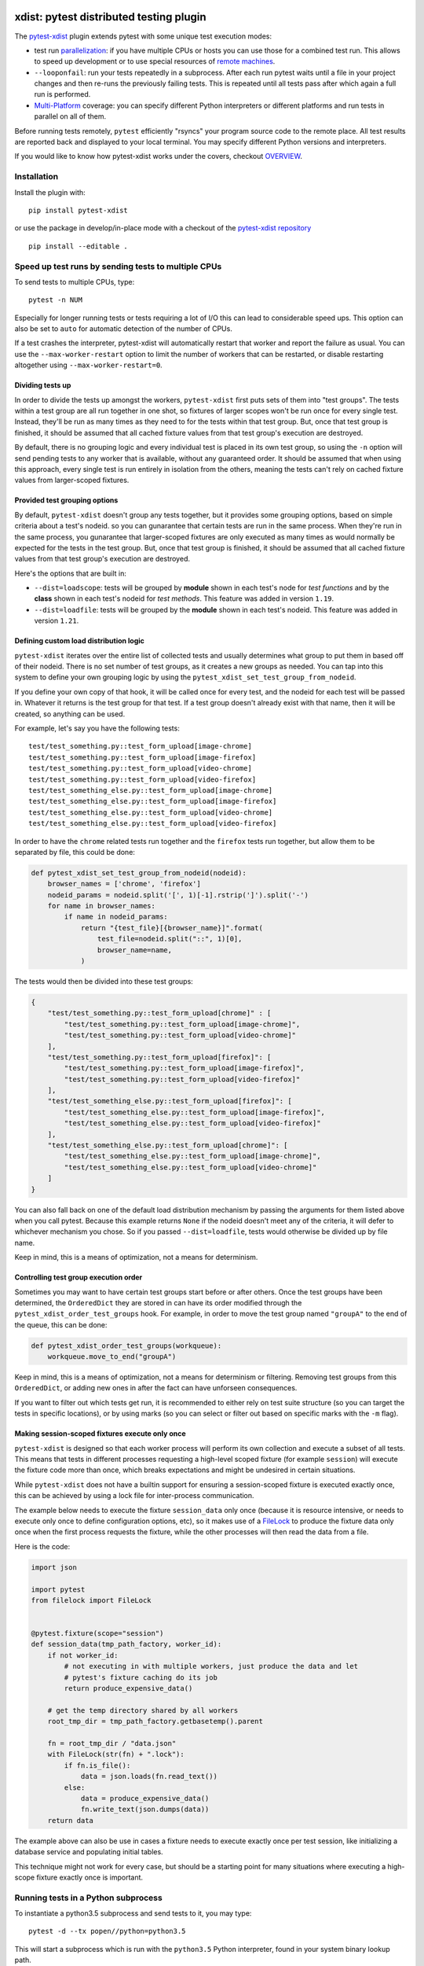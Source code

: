 

.. image:: http://img.shields.io/pypi/v/pytest-xdist.svg
    :alt: PyPI version
    :target: https://pypi.python.org/pypi/pytest-xdist

.. image:: https://img.shields.io/conda/vn/conda-forge/pytest-xdist.svg
    :target: https://anaconda.org/conda-forge/pytest-xdist

.. image:: https://img.shields.io/pypi/pyversions/pytest-xdist.svg
    :alt: Python versions
    :target: https://pypi.python.org/pypi/pytest-xdist

.. image:: https://travis-ci.org/pytest-dev/pytest-xdist.svg?branch=master
    :alt: Travis CI build status
    :target: https://travis-ci.org/pytest-dev/pytest-xdist

.. image:: https://ci.appveyor.com/api/projects/status/56eq1a1avd4sdd7e/branch/master?svg=true
    :alt: AppVeyor build status
    :target: https://ci.appveyor.com/project/pytestbot/pytest-xdist

.. image:: https://img.shields.io/badge/code%20style-black-000000.svg
    :target: https://github.com/ambv/black

xdist: pytest distributed testing plugin
========================================

The `pytest-xdist`_ plugin extends pytest with some unique
test execution modes:

* test run parallelization_: if you have multiple CPUs or hosts you can use
  those for a combined test run.  This allows to speed up
  development or to use special resources of `remote machines`_.


* ``--looponfail``: run your tests repeatedly in a subprocess.  After each run
  pytest waits until a file in your project changes and then re-runs
  the previously failing tests.  This is repeated until all tests pass
  after which again a full run is performed.

* `Multi-Platform`_ coverage: you can specify different Python interpreters
  or different platforms and run tests in parallel on all of them.

Before running tests remotely, ``pytest`` efficiently "rsyncs" your
program source code to the remote place.  All test results
are reported back and displayed to your local terminal.
You may specify different Python versions and interpreters.

If you would like to know how pytest-xdist works under the covers, checkout
`OVERVIEW <https://github.com/pytest-dev/pytest-xdist/blob/master/OVERVIEW.md>`_.


Installation
------------

Install the plugin with::

    pip install pytest-xdist

or use the package in develop/in-place mode with
a checkout of the `pytest-xdist repository`_ ::

    pip install --editable .

.. _parallelization:

Speed up test runs by sending tests to multiple CPUs
----------------------------------------------------

To send tests to multiple CPUs, type::

    pytest -n NUM

Especially for longer running tests or tests requiring
a lot of I/O this can lead to considerable speed ups. This option can
also be set to ``auto`` for automatic detection of the number of CPUs.

If a test crashes the interpreter, pytest-xdist will automatically restart
that worker and report the failure as usual. You can use the
``--max-worker-restart`` option to limit the number of workers that can
be restarted, or disable restarting altogether using ``--max-worker-restart=0``.

Dividing tests up
^^^^^^^^^^^^^^^^^

In order to divide the tests up amongst the workers, ``pytest-xdist`` first puts sets of
them into "test groups". The tests within a test group are all run together in one shot,
so fixtures of larger scopes won't be run once for every single test. Instead, they'll
be run as many times as they need to for the tests within that test group. But, once
that test group is finished, it should be assumed that all cached fixture values from
that test group's execution are destroyed.

By default, there is no grouping logic and every individual test is placed in its own
test group, so using the ``-n`` option will send pending tests to any worker that is
available, without any guaranteed order. It should be assumed that when using this
approach, every single test is run entirely in isolation from the others, meaning the
tests can't rely on cached fixture values from larger-scoped fixtures.

Provided test grouping options
^^^^^^^^^^^^^^^^^^^^^^^^^^^^^^

By default, ``pytest-xdist`` doesn't group any tests together, but it provides some
grouping options, based on simple criteria about a test's nodeid. so you can gunarantee
that certain tests are run in the same process. When they're run in the same process,
you gunarantee that larger-scoped fixtures are only executed as many times as would
normally be expected for the tests in the test group. But, once that test group is
finished, it should be assumed that all cached fixture values from that test group's
execution are destroyed.

Here's the options that are built in:

* ``--dist=loadscope``: tests will be grouped by **module** shown in each test's node
  for *test functions* and by the **class** shown in each test's nodeid for *test
  methods*. This feature was added in version ``1.19``.

* ``--dist=loadfile``: tests will be grouped by the **module** shown in each test's
  nodeid. This feature was added in version ``1.21``.

Defining custom load distribution logic
^^^^^^^^^^^^^^^^^^^^^^^^^^^^^^^^^^^^^^^

``pytest-xdist`` iterates over the entire list of collected tests and usually determines
what group to put them in based off of their nodeid. There is no set number of test
groups, as it creates a new groups as needed. You can tap into this system to define
your own grouping logic by using the ``pytest_xdist_set_test_group_from_nodeid``.

If you define your own copy of that hook, it will be called once for every test, and the
nodeid for each test will be passed in. Whatever it returns is the test group for that
test. If a test group doesn't already exist with that name, then it will be created, so
anything can be used.

For example, let's say you have the following tests::

    test/test_something.py::test_form_upload[image-chrome]
    test/test_something.py::test_form_upload[image-firefox]
    test/test_something.py::test_form_upload[video-chrome]
    test/test_something.py::test_form_upload[video-firefox]
    test/test_something_else.py::test_form_upload[image-chrome]
    test/test_something_else.py::test_form_upload[image-firefox]
    test/test_something_else.py::test_form_upload[video-chrome]
    test/test_something_else.py::test_form_upload[video-firefox]

In order to have the ``chrome`` related tests run together and the ``firefox`` tests run
together, but allow them to be separated by file, this could be done:

.. code-block:: python

    def pytest_xdist_set_test_group_from_nodeid(nodeid):
        browser_names = ['chrome', 'firefox']
        nodeid_params = nodeid.split('[', 1)[-1].rstrip(']').split('-')
        for name in browser_names:
            if name in nodeid_params:
                return "{test_file}[{browser_name}]".format(
                    test_file=nodeid.split("::", 1)[0],
                    browser_name=name,
                )

The tests would then be divided into these test groups:

.. code-block:: python

    {
        "test/test_something.py::test_form_upload[chrome]" : [
            "test/test_something.py::test_form_upload[image-chrome]",
            "test/test_something.py::test_form_upload[video-chrome]"
        ],
        "test/test_something.py::test_form_upload[firefox]": [
            "test/test_something.py::test_form_upload[image-firefox]",
            "test/test_something.py::test_form_upload[video-firefox]"
        ],
        "test/test_something_else.py::test_form_upload[firefox]": [
            "test/test_something_else.py::test_form_upload[image-firefox]",
            "test/test_something_else.py::test_form_upload[video-firefox]"
        ],
        "test/test_something_else.py::test_form_upload[chrome]": [
            "test/test_something_else.py::test_form_upload[image-chrome]",
            "test/test_something_else.py::test_form_upload[video-chrome]"
        ]
    }

You can also fall back on one of the default load distribution mechanism by passing the
arguments for them listed above when you call pytest. Because this example returns
``None`` if the nodeid doesn't meet any of the criteria, it will defer to whichever
mechanism you chose. So if you passed ``--dist=loadfile``, tests would otherwise be
divided up by file name.

Keep in mind, this is a means of optimization, not a means for determinism.

Controlling test group execution order
^^^^^^^^^^^^^^^^^^^^^^^^^^^^^^^^^^^^^^

Sometimes you may want to have certain test groups start before or after others. Once
the test groups have been determined, the ``OrderedDict`` they are stored in can have
its order modified through the ``pytest_xdist_order_test_groups`` hook. For example, in
order to move the test group named ``"groupA"`` to the end of the queue, this can be
done:

.. code-block:: python

    def pytest_xdist_order_test_groups(workqueue):
        workqueue.move_to_end("groupA")

Keep in mind, this is a means of optimization, not a means for determinism or filtering.
Removing test groups from this ``OrderedDict``, or adding new ones in after the fact can
have unforseen consequences.

If you want to filter out which tests get run, it is recommended to either rely on test
suite structure (so you can target the tests in specific locations), or by using marks
(so you can select or filter out based on specific marks with the ``-m`` flag).

Making session-scoped fixtures execute only once
^^^^^^^^^^^^^^^^^^^^^^^^^^^^^^^^^^^^^^^^^^^^^^^^

``pytest-xdist`` is designed so that each worker process will perform its own collection and execute
a subset of all tests. This means that tests in different processes requesting a high-level
scoped fixture (for example ``session``) will execute the fixture code more than once, which
breaks expectations and might be undesired in certain situations.

While ``pytest-xdist`` does not have a builtin support for ensuring a session-scoped fixture is
executed exactly once, this can be achieved by using a lock file for inter-process communication.

The example below needs to execute the fixture ``session_data`` only once (because it is
resource intensive, or needs to execute only once to define configuration options, etc), so it makes
use of a `FileLock <https://pypi.org/project/filelock/>`_ to produce the fixture data only once
when the first process requests the fixture, while the other processes will then read
the data from a file.

Here is the code:

.. code-block:: python

    import json

    import pytest
    from filelock import FileLock


    @pytest.fixture(scope="session")
    def session_data(tmp_path_factory, worker_id):
        if not worker_id:
            # not executing in with multiple workers, just produce the data and let
            # pytest's fixture caching do its job
            return produce_expensive_data()

        # get the temp directory shared by all workers
        root_tmp_dir = tmp_path_factory.getbasetemp().parent

        fn = root_tmp_dir / "data.json"
        with FileLock(str(fn) + ".lock"):
            if fn.is_file():
                data = json.loads(fn.read_text())
            else:
                data = produce_expensive_data()
                fn.write_text(json.dumps(data))
        return data


The example above can also be use in cases a fixture needs to execute exactly once per test session, like
initializing a database service and populating initial tables.

This technique might not work for every case, but should be a starting point for many situations
where executing a high-scope fixture exactly once is important.

Running tests in a Python subprocess
------------------------------------

To instantiate a python3.5 subprocess and send tests to it, you may type::

    pytest -d --tx popen//python=python3.5

This will start a subprocess which is run with the ``python3.5``
Python interpreter, found in your system binary lookup path.

If you prefix the --tx option value like this::

    --tx 3*popen//python=python3.5

then three subprocesses would be created and tests
will be load-balanced across these three processes.

.. _boxed:

Running tests in a boxed subprocess
-----------------------------------

This functionality has been moved to the
`pytest-forked <https://github.com/pytest-dev/pytest-forked>`_ plugin, but the ``--boxed`` option
is still kept for backward compatibility.

.. _`remote machines`:

Sending tests to remote SSH accounts
------------------------------------

Suppose you have a package ``mypkg`` which contains some
tests that you can successfully run locally. And you
have a ssh-reachable machine ``myhost``.  Then
you can ad-hoc distribute your tests by typing::

    pytest -d --tx ssh=myhostpopen --rsyncdir mypkg mypkg

This will synchronize your :code:`mypkg` package directory
to a remote ssh account and then locally collect tests
and send them to remote places for execution.

You can specify multiple :code:`--rsyncdir` directories
to be sent to the remote side.

.. note::

  For pytest to collect and send tests correctly
  you not only need to make sure all code and tests
  directories are rsynced, but that any test (sub) directory
  also has an :code:`__init__.py` file because internally
  pytest references tests as a fully qualified python
  module path.  **You will otherwise get strange errors**
  during setup of the remote side.


You can specify multiple :code:`--rsyncignore` glob patterns
to be ignored when file are sent to the remote side.
There are also internal ignores: :code:`.*, *.pyc, *.pyo, *~`
Those you cannot override using rsyncignore command-line or
ini-file option(s).


Sending tests to remote Socket Servers
--------------------------------------

Download the single-module `socketserver.py`_ Python program
and run it like this::

    python socketserver.py

It will tell you that it starts listening on the default
port.  You can now on your home machine specify this
new socket host with something like this::

    pytest -d --tx socket=192.168.1.102:8888 --rsyncdir mypkg mypkg


.. _`atonce`:
.. _`Multi-Platform`:


Running tests on many platforms at once
---------------------------------------

The basic command to run tests on multiple platforms is::

    pytest --dist=each --tx=spec1 --tx=spec2

If you specify a windows host, an OSX host and a Linux
environment this command will send each tests to all
platforms - and report back failures from all platforms
at once. The specifications strings use the `xspec syntax`_.

.. _`xspec syntax`: http://codespeak.net/execnet/basics.html#xspec

.. _`socketserver.py`: http://bitbucket.org/hpk42/execnet/raw/2af991418160/execnet/script/socketserver.py

.. _`execnet`: http://codespeak.net/execnet

Identifying the worker process during a test
--------------------------------------------

*New in version 1.15.*

If you need to determine the identity of a worker process in
a test or fixture, you may use the ``worker_id`` fixture to do so:

.. code-block:: python

    @pytest.fixture()
    def user_account(worker_id):
        """ use a different account in each xdist worker """
        return "account_%s" % worker_id

When ``xdist`` is disabled (running with ``-n0`` for example), then
``worker_id`` will return ``"master"``.

Additionally, worker processes have the following environment variables
defined:

* ``PYTEST_XDIST_WORKER``: the name of the worker, e.g., ``"gw2"``.
* ``PYTEST_XDIST_WORKER_COUNT``: the total number of workers in this session,
  e.g., ``"4"`` when ``-n 4`` is given in the command-line.

The information about the worker_id in a test is stored in the ``TestReport`` as
well, under the ``worker_id`` attribute.

Acessing ``sys.argv`` from the master node in workers
-----------------------------------------------------

To access the ``sys.argv`` passed to the command-line of the master node, use
``request.config.workerinput["mainargv"]``.


Specifying test exec environments in an ini file
------------------------------------------------

You can use pytest's ini file configuration to avoid typing common options.
You can for example make running with three subprocesses your default like this:

.. code-block:: ini

    [pytest]
    addopts = -n3

You can also add default environments like this:

.. code-block:: ini

    [pytest]
    addopts = --tx ssh=myhost//python=python3.5 --tx ssh=myhost//python=python3.6

and then just type::

    pytest --dist=each

to run tests in each of the environments.


Specifying "rsync" dirs in an ini-file
--------------------------------------

In a ``tox.ini`` or ``setup.cfg`` file in your root project directory
you may specify directories to include or to exclude in synchronisation:

.. code-block:: ini

    [pytest]
    rsyncdirs = . mypkg helperpkg
    rsyncignore = .hg

These directory specifications are relative to the directory
where the configuration file was found.

.. _`pytest-xdist`: http://pypi.python.org/pypi/pytest-xdist
.. _`pytest-xdist repository`: https://github.com/pytest-dev/pytest-xdist
.. _`pytest`: http://pytest.org
